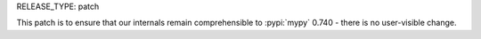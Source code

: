 RELEASE_TYPE: patch

This patch is to ensure that our internals remain comprehensible to
:pypi:`mypy` 0.740 - there is no user-visible change.
